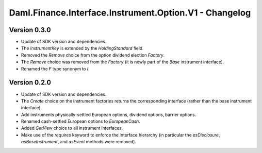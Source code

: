 .. Copyright (c) 2023 Digital Asset (Switzerland) GmbH and/or its affiliates. All rights reserved.
.. SPDX-License-Identifier: Apache-2.0

Daml.Finance.Interface.Instrument.Option.V1 - Changelog
#######################################################

Version 0.3.0
*************

- Update of SDK version and dependencies.

- The `InstrumentKey` is extended by the `HoldingStandard` field.

- Removed the `Remove` choice from the option dividend election `Factory`.

- The `Remove` choice was removed from the `Factory` (it is newly part of the `Base` instrument
  interface).

- Renamed the `F` type synonym to `I`.

Version 0.2.0
*************

- Update of SDK version and dependencies.

- The `Create` choice on the instrument factories returns the corresponding interface (rather than
  the base instrument interface).

- Add instruments physically-settled European options, dividend options, barrier options.

- Renamed cash-settled European options to `EuropeanCash`.

- Added `GetView` choice to all instrument interfaces.

- Make use of the `requires` keyword to enforce the interface hierarchy (in particular the
  `asDisclosure`, `asBaseInstrument`, and `asEvent` methods were removed).
